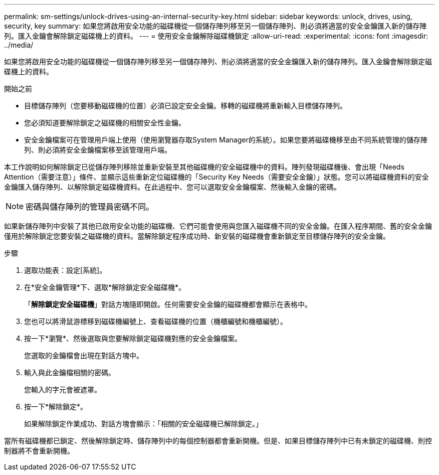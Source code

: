 ---
permalink: sm-settings/unlock-drives-using-an-internal-security-key.html 
sidebar: sidebar 
keywords: unlock, drives, using, security, key 
summary: 如果您將啟用安全功能的磁碟機從一個儲存陣列移至另一個儲存陣列、則必須將適當的安全金鑰匯入新的儲存陣列。匯入金鑰會解除鎖定磁碟機上的資料。 
---
= 使用安全金鑰解除磁碟機鎖定
:allow-uri-read: 
:experimental: 
:icons: font
:imagesdir: ../media/


[role="lead"]
如果您將啟用安全功能的磁碟機從一個儲存陣列移至另一個儲存陣列、則必須將適當的安全金鑰匯入新的儲存陣列。匯入金鑰會解除鎖定磁碟機上的資料。

.開始之前
* 目標儲存陣列（您要移動磁碟機的位置）必須已設定安全金鑰。移轉的磁碟機將重新輸入目標儲存陣列。
* 您必須知道要解除鎖定之磁碟機的相關安全性金鑰。
* 安全金鑰檔案可在管理用戶端上使用（使用瀏覽器存取System Manager的系統）。如果您要將磁碟機移至由不同系統管理的儲存陣列、則必須將安全金鑰檔案移至該管理用戶端。


本工作說明如何解除鎖定已從儲存陣列移除並重新安裝至其他磁碟機的安全磁碟機中的資料。陣列發現磁碟機後、會出現「Needs Attention（需要注意）」條件、並顯示這些重新定位磁碟機的「Security Key Needs（需要安全金鑰）」狀態。您可以將磁碟機資料的安全金鑰匯入儲存陣列、以解除鎖定磁碟機資料。在此過程中、您可以選取安全金鑰檔案、然後輸入金鑰的密碼。

[NOTE]
====
密碼與儲存陣列的管理員密碼不同。

====
如果新儲存陣列中安裝了其他已啟用安全功能的磁碟機、它們可能會使用與您匯入磁碟機不同的安全金鑰。在匯入程序期間、舊的安全金鑰僅用於解除鎖定您要安裝之磁碟機的資料。當解除鎖定程序成功時、新安裝的磁碟機會重新鎖定至目標儲存陣列的安全金鑰。

.步驟
. 選取功能表：設定[系統]。
. 在*安全金鑰管理*下、選取*解除鎖定安全磁碟機*。
+
「*解除鎖定安全磁碟機*」對話方塊隨即開啟。任何需要安全金鑰的磁碟機都會顯示在表格中。

. 您也可以將滑鼠游標移到磁碟機編號上、查看磁碟機的位置（機櫃編號和機櫃編號）。
. 按一下*瀏覽*、然後選取與您要解除鎖定磁碟機對應的安全金鑰檔案。
+
您選取的金鑰檔會出現在對話方塊中。

. 輸入與此金鑰檔相關的密碼。
+
您輸入的字元會被遮罩。

. 按一下*解除鎖定*。
+
如果解除鎖定作業成功、對話方塊會顯示：「相關的安全磁碟機已解除鎖定。」



當所有磁碟機都已鎖定、然後解除鎖定時、儲存陣列中的每個控制器都會重新開機。但是、如果目標儲存陣列中已有未鎖定的磁碟機、則控制器將不會重新開機。
